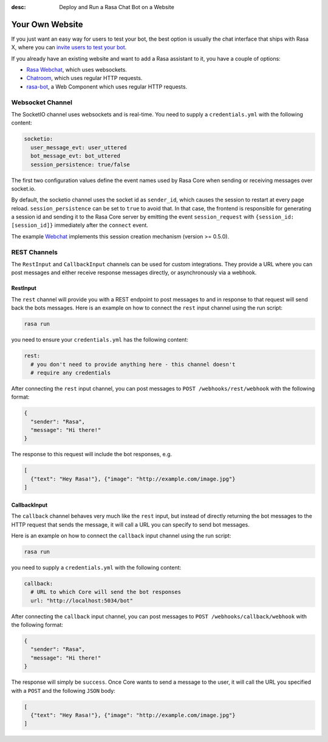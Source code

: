 :desc: Deploy and Run a Rasa Chat Bot on a Website

.. _your-own-website:

Your Own Website
================

If you just want an easy way for users to test your bot, the best option
is usually the chat interface that ships with Rasa X, where you can `invite users
to test your bot <../../rasa-x/docs/get-feedback-from-test-users>`_.

If you already have an existing website and want to add a Rasa assistant to it,
you have a couple of options:

- `Rasa Webchat <https://github.com/mrbot-ai/rasa-webchat>`_, which
  uses websockets.
- `Chatroom <https://github.com/scalableminds/chatroom>`_, which
  uses regular HTTP requests.
- `rasa-bot <https://github.com/assister-ai/assister/tree/master/packages/rasa>`_, a
  Web Component which uses regular HTTP requests.

Websocket Channel
~~~~~~~~~~~~~~~~~

The SocketIO channel uses websockets and is real-time. You need to supply
a ``credentials.yml`` with the following content:

.. code-block:: yaml

   socketio:
     user_message_evt: user_uttered
     bot_message_evt: bot_uttered
     session_persistence: true/false

The first two configuration values define the event names used by Rasa Core
when sending or receiving messages over socket.io.

By default, the socketio channel uses the socket id as ``sender_id``, which causes
the session to restart at every page reload. ``session_persistence`` can be
set to ``true`` to avoid that. In that case, the frontend is responsible
for generating a session id and sending it to the Rasa Core server by
emitting the event ``session_request`` with ``{session_id: [session_id]}``
immediately after the ``connect`` event.

The example `Webchat <https://github.com/mrbot-ai/rasa-webchat>`_
implements this session creation mechanism (version >= 0.5.0).


.. _rest_channels:

REST Channels
~~~~~~~~~~~~~


The ``RestInput`` and ``CallbackInput`` channels can be used for custom integrations.
They provide a URL where you can post messages and either receive response messages
directly, or asynchronously via a webhook.


RestInput
^^^^^^^^^

The ``rest`` channel will provide you with a REST endpoint to post messages
to and in response to that request will send back the bots messages.
Here is an example on how to connect the ``rest`` input channel
using the run script:

.. code-block:: bash

 rasa run

you need to ensure your ``credentials.yml`` has the following content:

.. code-block:: yaml

   rest:
     # you don't need to provide anything here - this channel doesn't
     # require any credentials

After connecting the ``rest`` input channel, you can post messages to
``POST /webhooks/rest/webhook`` with the following format:

.. code-block:: json

   {
     "sender": "Rasa",
     "message": "Hi there!"
   }

The response to this request will include the bot responses, e.g.

.. code-block:: json

   [
     {"text": "Hey Rasa!"}, {"image": "http://example.com/image.jpg"}
   ]


.. _callbackInput:

CallbackInput
^^^^^^^^^^^^^

The ``callback`` channel behaves very much like the ``rest`` input,
but instead of directly returning the bot messages to the HTTP
request that sends the message, it will call a URL you can specify
to send bot messages.

Here is an example on how to connect the
``callback`` input channel using the run script:

.. code-block:: bash

 rasa run

you need to supply a ``credentials.yml`` with the following content:

.. code-block:: yaml

   callback:
     # URL to which Core will send the bot responses
     url: "http://localhost:5034/bot"

After connecting the ``callback`` input channel, you can post messages to
``POST /webhooks/callback/webhook`` with the following format:

.. code-block:: json

   {
     "sender": "Rasa",
     "message": "Hi there!"
   }

The response will simply be ``success``. Once Core wants to send a
message to the user, it will call the URL you specified with a ``POST``
and the following ``JSON`` body:

.. code-block:: json

   [
     {"text": "Hey Rasa!"}, {"image": "http://example.com/image.jpg"}
   ]
